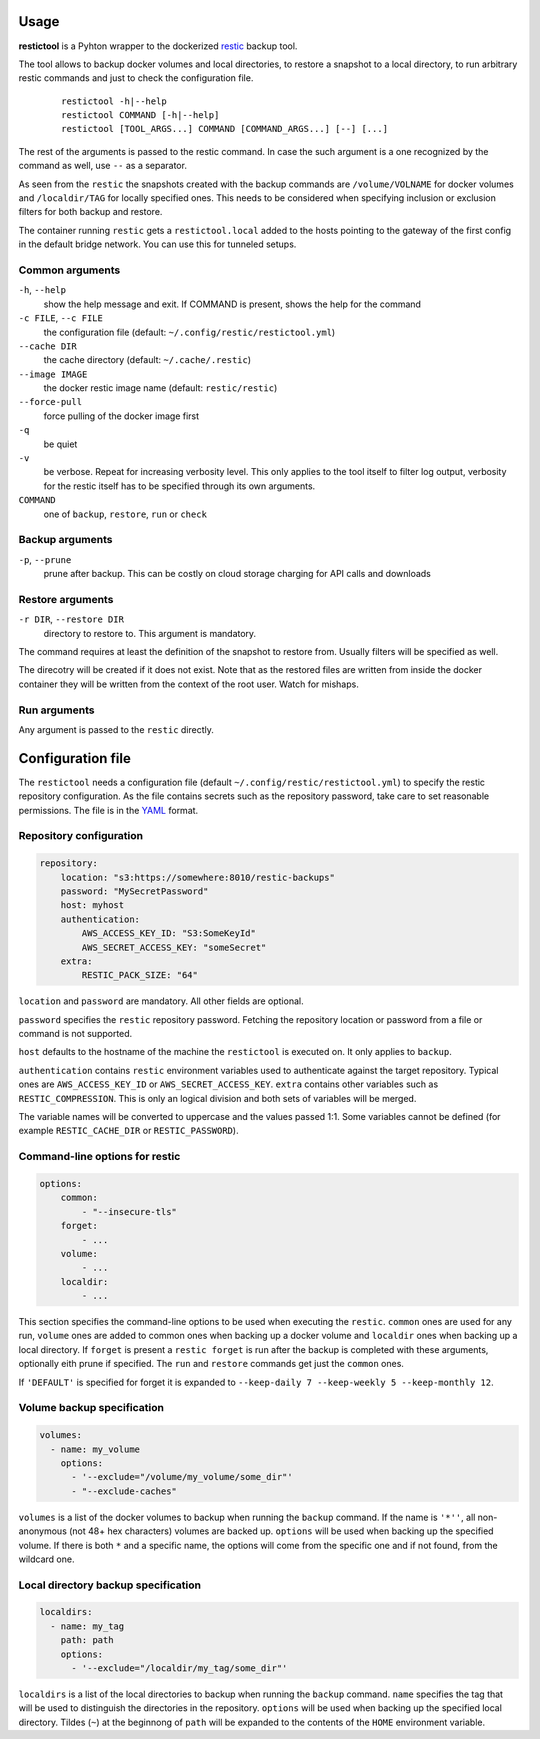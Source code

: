 Usage
=====

**restictool** is a Pyhton wrapper to the dockerized `restic <https://restic.net>`_ backup tool.

The tool allows to backup docker volumes and local directories, to restore
a snapshot to a local directory, to run arbitrary restic commands and
just to check the configuration file.

 ::

    restictool -h|--help
    restictool COMMAND [-h|--help]
    restictool [TOOL_ARGS...] COMMAND [COMMAND_ARGS...] [--] [...]

The rest of the arguments is passed to the restic command. In case the
such argument is a one recognized by the command as well,
use ``--`` as a separator.

As seen from the ``restic`` the snapshots created with the backup commands are
``/volume/VOLNAME`` for docker volumes and ``/localdir/TAG`` for locally
specified ones. This needs to be considered when specifying inclusion
or exclusion filters for both backup and restore.

The container running ``restic`` gets a ``restictool.local`` added to the hosts
pointing to the gateway of the first config in the default bridge network. You
can use this for tunneled setups.


Common arguments
----------------

``-h``, ``--help``
   show the help message and exit. If COMMAND is present, shows the help
   for the command

``-c FILE``, ``--c FILE``
   the configuration file (default: ``~/.config/restic/restictool.yml``)

``--cache DIR``
   the cache directory (default: ``~/.cache/.restic``)

``--image IMAGE``
   the docker restic image name (default: ``restic/restic``)

``--force-pull``
   force pulling of the docker image first

``-q``
   be quiet

``-v``
   be verbose. Repeat for increasing verbosity level. This only applies
   to the tool itself to filter log output, verbosity for the restic itself
   has to be specified through its own arguments.

``COMMAND``
   one of ``backup``, ``restore``, ``run`` or ``check``

Backup arguments
----------------

``-p``, ``--prune``
   prune after backup. This can be costly on cloud storage
   charging for API calls and downloads

Restore arguments
-----------------

``-r DIR``, ``--restore DIR``
   directory to restore to. This argument is mandatory.

The command requires at least the definition of the snapshot to restore
from. Usually filters will be specified as well.

The direcotry will be created if it does not exist. Note that as
the restored files are written from inside the docker container they will
be written from the context of the root user. Watch for mishaps.

Run arguments
-------------

Any argument is passed to the ``restic`` directly.

Configuration file
==================

The ``restictool`` needs a configuration file
(default ``~/.config/restic/restictool.yml``) to specify the restic
repository configuration. As the file contains secrets such as
the repository password, take care to set reasonable permissions.
The file is in the `YAML <https://yaml.org/>`_ format.

Repository configuration
------------------------

.. code-block:: yaml

    repository:
        location: "s3:https://somewhere:8010/restic-backups"
        password: "MySecretPassword"
        host: myhost
        authentication:
            AWS_ACCESS_KEY_ID: "S3:SomeKeyId"
            AWS_SECRET_ACCESS_KEY: "someSecret"
        extra:
            RESTIC_PACK_SIZE: "64"

``location`` and ``password`` are mandatory. All other fields are optional.

``password`` specifies the ``restic`` repository password. Fetching
the repository location or password from a file or command is not
supported.

``host`` defaults to the hostname of the machine the ``restictool`` is
executed on. It only applies to ``backup``.

``authentication`` contains ``restic`` environment variables used to
authenticate against the target repository. Typical ones are
``AWS_ACCESS_KEY_ID`` or ``AWS_SECRET_ACCESS_KEY``. ``extra`` contains
other variables such as ``RESTIC_COMPRESSION``. This is only an
logical division and both sets of variables will be merged.

The variable names will be converted to uppercase and the values passed 1:1.
Some variables cannot be defined (for example ``RESTIC_CACHE_DIR`` or
``RESTIC_PASSWORD``).

Command-line options for restic
-------------------------------

.. code-block:: yaml

    options:
        common:
            - "--insecure-tls"
        forget:
            - ...
        volume:
            - ...
        localdir:
            - ...

This section specifies the command-line options to be used when
executing the ``restic``. ``common`` ones are used for any run,
``volume`` ones are added to common ones when backing up a docker
volume and ``localdir`` ones when backing up a local directory.
If ``forget`` is present a ``restic forget`` is run after the
backup is completed with these arguments, optionally eith prune
if specified. The ``run`` and ``restore`` commands get just the
``common`` ones.

If ``'DEFAULT'`` is specified for forget it is expanded to
``--keep-daily 7 --keep-weekly 5 --keep-monthly 12``.

Volume backup specification
---------------------------

.. code-block:: yaml

    volumes:
      - name: my_volume
        options:
          - '--exclude="/volume/my_volume/some_dir"'
          - "--exclude-caches"

``volumes`` is a list of the docker volumes to backup when running
the  ``backup`` command. If the name is ``'*''``, all non-anonymous
(not 48+ hex characters) volumes are backed up. ``options``
will be used when backing up the specified volume. If there is
both ``*`` and a specific name, the options will come from the
specific one and if not found, from the wildcard one.


Local directory backup specification
------------------------------------

.. code-block:: yaml

    localdirs:
      - name: my_tag
        path: path
        options:
          - '--exclude="/localdir/my_tag/some_dir"'

``localdirs`` is a list of the local directories to backup when running
the  ``backup`` command. ``name`` specifies the tag that will be used
to distinguish the directories in the repository.  ``options``
will be used when backing up the specified local directory. Tildes (``~``)
at the beginnong of ``path`` will be expanded to the contents
of the ``HOME`` environment variable.

